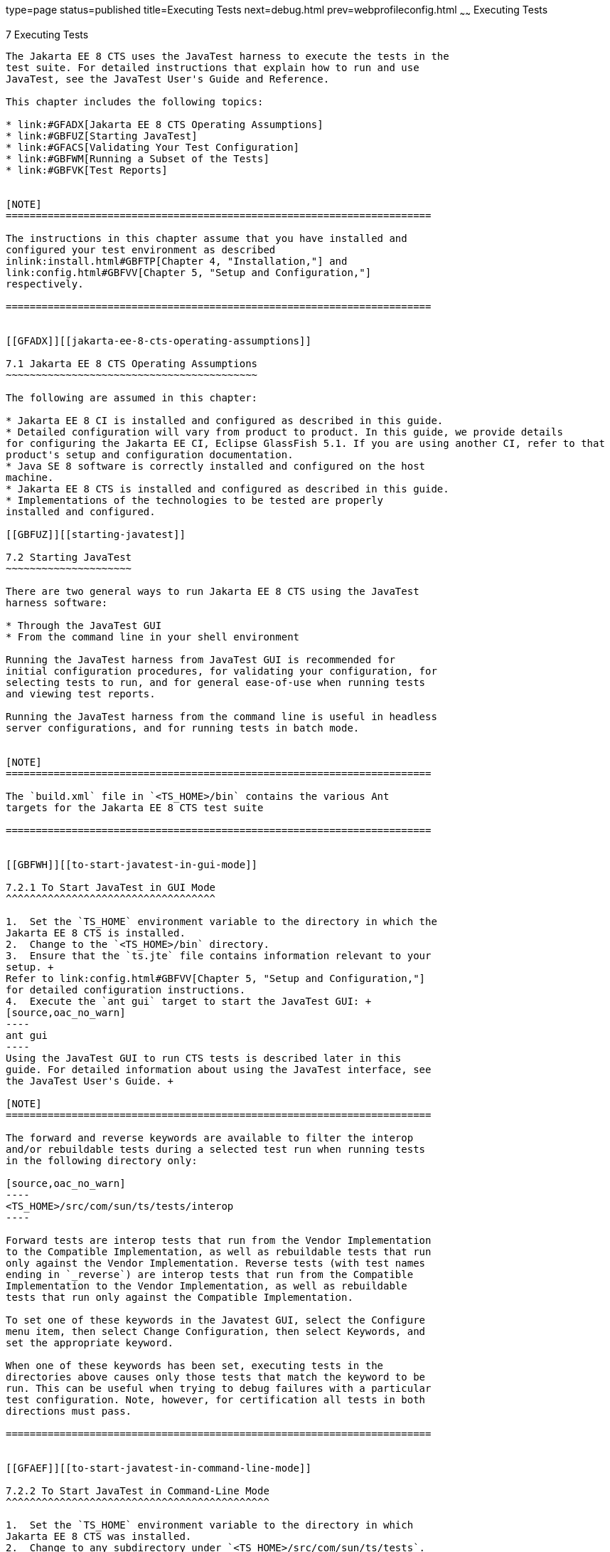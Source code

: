type=page
status=published
title=Executing Tests
next=debug.html
prev=webprofileconfig.html
~~~~~~
Executing Tests
===============

[[GBFWO]][[executing-tests]]

7 Executing Tests
-----------------

The Jakarta EE 8 CTS uses the JavaTest harness to execute the tests in the
test suite. For detailed instructions that explain how to run and use
JavaTest, see the JavaTest User's Guide and Reference.

This chapter includes the following topics:

* link:#GFADX[Jakarta EE 8 CTS Operating Assumptions]
* link:#GBFUZ[Starting JavaTest]
* link:#GFACS[Validating Your Test Configuration]
* link:#GBFWM[Running a Subset of the Tests]
* link:#GBFVK[Test Reports]


[NOTE]
=======================================================================

The instructions in this chapter assume that you have installed and
configured your test environment as described
inlink:install.html#GBFTP[Chapter 4, "Installation,"] and
link:config.html#GBFVV[Chapter 5, "Setup and Configuration,"]
respectively.

=======================================================================


[[GFADX]][[jakarta-ee-8-cts-operating-assumptions]]

7.1 Jakarta EE 8 CTS Operating Assumptions
~~~~~~~~~~~~~~~~~~~~~~~~~~~~~~~~~~~~~~~~~~

The following are assumed in this chapter:

* Jakarta EE 8 CI is installed and configured as described in this guide.
* Detailed configuration will vary from product to product. In this guide, we provide details
for configuring the Jakarta EE CI, Eclipse GlassFish 5.1. If you are using another CI, refer to that
product's setup and configuration documentation.
* Java SE 8 software is correctly installed and configured on the host
machine.
* Jakarta EE 8 CTS is installed and configured as described in this guide.
* Implementations of the technologies to be tested are properly
installed and configured.

[[GBFUZ]][[starting-javatest]]

7.2 Starting JavaTest
~~~~~~~~~~~~~~~~~~~~~

There are two general ways to run Jakarta EE 8 CTS using the JavaTest
harness software:

* Through the JavaTest GUI
* From the command line in your shell environment

Running the JavaTest harness from JavaTest GUI is recommended for
initial configuration procedures, for validating your configuration, for
selecting tests to run, and for general ease-of-use when running tests
and viewing test reports.

Running the JavaTest harness from the command line is useful in headless
server configurations, and for running tests in batch mode.


[NOTE]
=======================================================================

The `build.xml` file in `<TS_HOME>/bin` contains the various Ant 
targets for the Jakarta EE 8 CTS test suite

=======================================================================


[[GBFWH]][[to-start-javatest-in-gui-mode]]

7.2.1 To Start JavaTest in GUI Mode
^^^^^^^^^^^^^^^^^^^^^^^^^^^^^^^^^^^

1.  Set the `TS_HOME` environment variable to the directory in which the
Jakarta EE 8 CTS is installed.
2.  Change to the `<TS_HOME>/bin` directory.
3.  Ensure that the `ts.jte` file contains information relevant to your
setup. +
Refer to link:config.html#GBFVV[Chapter 5, "Setup and Configuration,"]
for detailed configuration instructions.
4.  Execute the `ant gui` target to start the JavaTest GUI: +
[source,oac_no_warn]
----
ant gui
----
Using the JavaTest GUI to run CTS tests is described later in this
guide. For detailed information about using the JavaTest interface, see
the JavaTest User's Guide. +

[NOTE]
=======================================================================

The forward and reverse keywords are available to filter the interop
and/or rebuildable tests during a selected test run when running tests
in the following directory only:

[source,oac_no_warn]
----
<TS_HOME>/src/com/sun/ts/tests/interop
----

Forward tests are interop tests that run from the Vendor Implementation
to the Compatible Implementation, as well as rebuildable tests that run
only against the Vendor Implementation. Reverse tests (with test names
ending in `_reverse`) are interop tests that run from the Compatible
Implementation to the Vendor Implementation, as well as rebuildable
tests that run only against the Compatible Implementation.

To set one of these keywords in the Javatest GUI, select the Configure
menu item, then select Change Configuration, then select Keywords, and
set the appropriate keyword.

When one of these keywords has been set, executing tests in the
directories above causes only those tests that match the keyword to be
run. This can be useful when trying to debug failures with a particular
test configuration. Note, however, for certification all tests in both
directions must pass.

=======================================================================


[[GFAEF]][[to-start-javatest-in-command-line-mode]]

7.2.2 To Start JavaTest in Command-Line Mode
^^^^^^^^^^^^^^^^^^^^^^^^^^^^^^^^^^^^^^^^^^^^

1.  Set the `TS_HOME` environment variable to the directory in which
Jakarta EE 8 CTS was installed.
2.  Change to any subdirectory under `<TS_HOME>/src/com/sun/ts/tests`.
3.  Ensure that the `ts.jte` file contains information relevant to your
setup. +
Refer to link:config.html#GBFVV[Chapter 5, "Setup and Configuration,"]
for detailed configuration instructions.
4.  Execute the `runclient` Ant target to start the JavaTest: +
[source,oac_no_warn]
----
ant runclient
----
This runs all tests in the current directory and any subdirectories.

[[GCMCU]]

===== Example 7-1 Running the Jakarta EE 8 CTS Signature Tests

To run the Jakarta EE 8 CTS signature tests, enter the following commands:

[source,oac_no_warn]
----
cd <TS_HOME>/src/com/sun/ts/tests/signaturetest/javaee
ant runclient
----

[[GCMBV]]

===== Example 7-2 Running a Single Test Directory

To run a single test directory in the `forward` direction, enter the
following commands:

[source,oac_no_warn]
----
cd <TS_HOME>/src/com/sun/ts/tests/jaxws/api/jakarta_xml_ws/Dispatch
ant -Dkeywords=forward runclient
----

[[GCMCA]]

===== Example 7-3 Running a Subset of Test Directories

To run a subset of test directories in the `reverse` direction, enter
the following commands:

[source,oac_no_warn]
----
cd <TS_HOME>/src/com/sun/ts/tests/jaxws/api
ant -Dkeywords=reverse runclient
----

[[GFACS]][[validating-your-test-configuration]]

7.3 Validating Your Test Configuration
~~~~~~~~~~~~~~~~~~~~~~~~~~~~~~~~~~~~~~

[[GFADI]][[to-validate-your-configuration-in-gui-mode]]

7.3.1 To Validate Your Configuration in GUI Mode
^^^^^^^^^^^^^^^^^^^^^^^^^^^^^^^^^^^^^^^^^^^^^^^^

1.  Start the JavaTest GUI and step through the basic configuration
steps, if required, as described in link:config.html#GEYOD[Section 5.5.2,
"The Configuration Interview."]
2.  In the JavaTest GUI tree view, expand the following directories:
`com`, `sun`, `ts`, `tests`, `samples`.
3.  Highlight the `samples` directory, right-click, and choose *Execute
These Tests*. +
If a work directory has not been specified, you are prompted to specify
or create a new one.
4.  From the *JavaTest* main menu, select *File*, then select *Create Work
Directory*. The *Create Work Directory* dialog is displayed.
5.  Locate or enter the name of the directory to which the test harness
will write temporary files (for example, `/tmp/JTWork`), and click
*Create*.
6.  From the JavaTest main menu, select *Run Tests*, then select *Start* to
run the default tests. +
If your configuration information is incomplete, you are prompted to
supply the missing parameters. +
The JavaTest status bar grows while JavaTest tracks statistics relative
to the files done, tests found, and tests done.
7.  Check the results. +
Test progress and results are displayed by the JavaTest harness.

[[GFACO]][[to-validate-your-configuration-in-command-line-mode]]

7.3.2 To Validate Your Configuration in Command-Line Mode
^^^^^^^^^^^^^^^^^^^^^^^^^^^^^^^^^^^^^^^^^^^^^^^^^^^^^^^^^

.  Go to the `<TS_HOME>/src/com/sun/ts/tests/samples` directory.
.  Start the the test run by executing the following command: 
+
[source,oac_no_warn]
----
ant runclient
----
+
All sample tests will be run, and should pass.
.  Generate test reports by executing the following commands:
..  Change to the `<TS_HOME>/bin` directory: 
+
[source,oac_no_warn]
----
cd <TS_HOME>/bin
----
+
..  Run the `report` Ant target: 
+
[source,oac_no_warn]
----
ant report
----
+
Reports are written to the report directory you specified in
`<TS_HOME>/bin/ts.jte`. If no report directory is specified, reports are
written to the `/tmp/JTreport` directory (Solaris/Linux) or
`C:\temp\JTreport` (Windows).

[[GBFWM]][[running-a-subset-of-the-tests]]

7.4 Running a Subset of the Tests
~~~~~~~~~~~~~~~~~~~~~~~~~~~~~~~~~

[[GBFVT]][[to-run-a-subset-of-tests-in-gui-mode]]

7.4.1 To Run a Subset of Tests in GUI Mode
^^^^^^^^^^^^^^^^^^^^^^^^^^^^^^^^^^^^^^^^^^

1.  From the JavaTest main menu, select *Configure*, then select *Edit
Configuration*.
2.  In the Configuration Editor, select *Specify Tests to Run?* from the
option list on the left. +
You are asked whether you want to run all or a subset of the test suite.
3.  Click *Yes*, and then *Next* to run a subset of tests.
4.  Select the tests you want to run from the displayed test tree, and
then click *Done*. +
You can select entire branches of the test tree, or use `Ctrl+Click` or
`Shift+Click` to select multiple tests or ranges of tests, respectively. +
After clicking *Done*, you are returned to the JavaTest main window.
5.  Select *Run Tests*, then select *Start* to run the tests you selected.

[[GBFWK]][[to-run-a-subset-of-tests-in-command-line-mode]]

7.4.2 To Run a Subset of Tests in Command-Line Mode
^^^^^^^^^^^^^^^^^^^^^^^^^^^^^^^^^^^^^^^^^^^^^^^^^^^

1.  Change to the directory containing the tests you want to run. +
For example, `<TS_HOME>/src/com/sun/ts/tests/samples`.
2.  Start the test run by executing the following command: 
+
[source,oac_no_warn]
----
ant runclient
----
+
The tests in `<TS_HOME>/src/com/sun/ts/tests/samples` and its
subdirectories are run.

[[GBFVL]][[to-run-a-subset-of-tests-in-batch-mode-based-on-prior-result-status]]

7.4.3 To Run a Subset of Tests in Batch Mode Based on Prior Result
Status
^^^^^^^^^^^^^^^^^^^^^^^^^^^^^^^^^^^^^^^^^^^^^^^^^^^^^^^^^^^^^^^^^^^^^^^^^

You can run certain tests in batch mode based on the test's prior run
status by specifying the `priorStatus` system property when invoking
Ant.

Invoke `ant` with the `priorStatus` property.

The accepted values for the `priorStatus` property are any combination
of the following:

* `fail`
* `pass`
* `error`
* `notRun`

For example, you could run all Jakarta EE 8 tests with a status of failed
and error by invoking the following commands:

[source,oac_no_warn]
----
cd <TS_HOME>/src/com/sun/ts/tests/ejb
ant -DpriorStatus="fail,error" runclient
----

Note that multiple `priorStatus` values must be separated by commas.

[[sthref25]][[using-keywords-to-test-required-and-optional-technologies]]

7.5 Using Keywords to Test Required and Optional Technologies
~~~~~~~~~~~~~~~~~~~~~~~~~~~~~~~~~~~~~~~~~~~~~~~~~~~~~~~~~~~~~

The Jakarta EE CTS includes some tests that may be optional depending on
your implementation. For example, certain technologies are now optional
for implementations of the full Jakarta EE Platform. There are other
technologies which are optional for Web Profile implementations, but may
be implemented. If implemented, optional tests must be run and pass.
There are two mechanisms in place in the CTS which control whether or
not a given set of tests is run - the `javaee.level` property in the
`ts.jte` file (see link:#BCGBAHFF[Section 7.5.1, "Setting the
javaee.level Property"]) and keywords (see link:#BCGHGJIC[Section 7.5.2,
"Using Keywords to Create Groups and Subsets of Tests"]).

[[BCGBAHFF]][[setting-the-javaee.level-property]]

7.5.1 Setting the javaee.level Property
^^^^^^^^^^^^^^^^^^^^^^^^^^^^^^^^^^^^^^^

The `ts.jte` file includes the `javaee.level` property. This property
serves two purposes. First, it is used to determine whether the
implementation under test is a Jakarta EE Full profile (full) or Jakarta EE
Web profile (web). Either "full" or "web" must be specified in the list
values. A setting of "full" instructs the test harness to deploy EAR
files. A setting of "web" instructs the test harness to deploy WAR
files. The `javaee.level` property is also used to help determine which
APIs in the signature tests are to be tested. The comments that precede
the property setting in the `ts.jte` file provide additional information
about setting this property.

The default setting is as follows:

[source,oac_no_warn]
----
javaee.level=full jaxr jaxrpc 
----

[[BCGHGJIC]][[using-keywords-to-create-groups-and-subsets-of-tests]]

7.5.2 Using Keywords to Create Groups and Subsets of Tests
^^^^^^^^^^^^^^^^^^^^^^^^^^^^^^^^^^^^^^^^^^^^^^^^^^^^^^^^^^

Each test in CTS has keywords associated with it. The keywords are used
to create groups and subsets of tests. At test execution time, a user
can tell the test harness to only run tests with or without certain
keywords. This mechanism is used to select or omit testing on selected
optional technologies. The "keywords" property can be set to a set of
available keywords joined by "&" and/or "|".

To set the keywords system property at runtime, you must either pass it
on the command line via `-Dkeywords=""` or in the JavaTest GUI, by
opening the test suite and performing the following steps:

1.  Select *View*, then select *Filters*, then select *CurrentConfiguration*.
2.  Select *Configure*, then select *ChangeConfiguration*, then select
*Keywords*.
3.  In the Keywords dialog, select the Select *Tests that Match* check
box, specify the desired keyword in the field, then click *Done*. +
Only tests that have been tagged with that keyword will be enabled in
the test tree.

The examples in the sections that follow show how to use keywords to run
required technologies in both the Full and Web profile, run/omit running
optional sets of tests in CTS, and run the Interoperability and
Rebuildable tests in forward and reverse directions.

[[sthref26]][[to-use-keywords-to-run-required-technologies]]

7.5.2.1 To Use Keywords to Run Required Technologies
++++++++++++++++++++++++++++++++++++++++++++++++++++

[[sthref27]]

===== Example 7-4 Running Tests for Required Technologies in the Full Profile

[source,oac_no_warn]
----
cd <TS_HOME>/src/com/sun/ts/tests
ant -Dkeywords=javaee runclient
----

Only tests that are required by the Full Profile will be run.

[[sthref28]]

===== Example 7-5 Running Tests for All Required Technologies in the Web Profile

[source,oac_no_warn]
----
cd <TS_HOME>/src/com/sun/ts/tests
ant -Dkeywords=javaee_web_profile runclient
----

Only tests that are required by the Web Profile will be run.

[[sthref29]]

===== Example 7-6 Running All Required Tests Except Connector Tests in the Full Profile

[source,oac_no_warn]
----
cd <TS_HOME>/src/com/sun/ts/tests
ant -Dkeywords="javaee & !connector" runclient
----

[[sthref30]]

===== Example 7-7 Running All EJB Tests in the Full Profile

[source,oac_no_warn]
----
cd <TS_HOME>/src/com/sun/ts/tests
ant -Dkeywords=ejb runclient
----

[[sthref31]]

===== Example 7-8 Running All EJB 3.2 Tests in the Full Profile

[source,oac_no_warn]
----
cd <TS_HOME>/src/com/sun/ts/tests
ant -Dkeywords=ejb32 runclient
----

[[sthref32]]

===== Example 7-9 Running All EJB Tests in the Web Profile

[source,oac_no_warn]
----
cd <TS_HOME>/src/com/sun/ts/tests
ant -Dkeywords=ejb_web_profile runclient
----

[[sthref33]][[to-use-keywords-to-run-optional-technologies-with-the-full-profile]]

7.5.2.2 To Use Keywords to Run Optional Technologies With the Full Profile
++++++++++++++++++++++++++++++++++++++++++++++++++++++++++++++++++++++++++

Keywords can be used to run subsets of tests from areas that are not
required by the Jakarta EE 8 platform specification. link:#BAGGCEJC[Table
7-1] lists optional subsets of tests that can be run for the Full
Profile and provides the technology-to-keyword mappings for each of the
optional areas.

[[sthref34]][[BAGGCEJC]]

===== Table 7-1 Keyword to Technology Mappings for Full Profile Optional
Subsets

[width="100%",cols="50%,50%",options="header",]
|=======================================================================
|Technology |Keyword
|EJB 1.x, CMP, BMP, entity beans |`ejb_1x_optional or` `javaee_optional`
|EJB 2.x, CMP, BMP, entity beans |`ejb_2x_optional` or `javaee_optional`
|EJBQL |`javaee_optional`
|JAXR |`javaee_optional`
|JAX-RPC |javaee_optional
|=======================================================================


[[sthref35]]

===== Example 7-10 Running Tests for All Optional Technologies in the Full Profile

[source,oac_no_warn]
----
cd <TS_HOME>/src/com/sun/ts/tests
ant -Dkeywords=javaee_optional runclient
----

[[sthref36]]

===== Example 7-11 Running the Optional JAXR and JAX-RPC Tests With the Required Full Profile Tests

[source,oac_no_warn]
----
cd <TS_HOME>/src/com/sun/ts/tests
ant -Dkeywords="javaee | jaxr | jaxrpc" runclient
----

The optional JAXR and JAX-RPC tests and the tests that are required by
the Full Profile will be run.

[[GKKFN]][[to-use-keywords-to-run-optional-subsets-of-tests-with-the-web-profile]]

7.5.2.3 To Use Keywords to Run Optional Subsets of Tests With the Web Profile
+++++++++++++++++++++++++++++++++++++++++++++++++++++++++++++++++++++++++++++

Keywords can be used to run subsets of tests from additional areas that
are not required by the Jakarta EE 8 Web Profile specification. For
example, if your server implements the Jakarta EE 8 Web Profile and the
Jakarta Connector Architecture 1.7 technology, set the keywords to
`javaee_web_profile|connector_web_profile` to enable running tests for
both areas. The command below shows how to specify these keywords to run
the tests in both areas.

[source,oac_no_warn]
----
ant -Dkeywords="(javaee_web_profile|connector_web_profile) runclient
----

link:#GLAEV[Table 7-2] lists optional subsets of tests that can be run
for the Web Profile and provides the technology-to-keyword mappings for
each of the optional areas.

[[sthref37]][[GLAEV]]

===== Table 7-2 Keyword to Technology Mappings for Web Profile Optional
Subsets

[width="100%",cols="50%,50%",options="header",]
|==================================
|Technology |Keyword
|Jakarta Connectors |`connector_web_profile`
|Jakarta Authorization (formerly JACC) |`jacc_web_profile`
|Jakarta Authentication (formerly JASPIC) |`jaspic_web_profile`
|Jakarta Mail (formerly JavaMail) |`javamail_web_profile`
|Jakarta Registries (formerly JAXR) |`jaxr_web_profile`
|Jakarta XML RPC (formerly JAX-RPC) |`jaxrpc_web_profile`
|Jakarta Messaging(formerly JMS) |`jms_web_profile`
|XA |`xa_web_profile`
|==================================


To add tests for other technologies, select the appropriate keyword from
link:#GLAEV[Table 7-2]. This table provides a mapping of keywords to
optional technologies (test directories) in the test suite and indicates
optional test areas for the Jakarta EE 8 Web Profile.

[[sthref38]]

===== Example 7-12 Running Tests for All Optional Technologies in the Web Profile

[source,oac_no_warn]
----
cd <TS_HOME>/src/com/sun/ts/tests
ant -Dkeywords=javaee_web_profile_optional runclient
----

[[sthref39]]

===== Example 7-13 Running the Optional Jakarta Authorization and Authentication Tests With All Required Web Profile Tests

[source,oac_no_warn]
----
cd <TS_HOME>/src/com/sun/ts/tests
ant -Dkeywords="javaee_web_profile | jacc_web_profile | jaspic_web_profile" runclient
----

[[sthref40]][[to-use-keywords-to-run-optional-subsets-for-jakarta-enterprise-beans-lite]]

7.5.2.4 To Use Keywords to Run Optional Subsets for Jakarta Enterprise Beans Lite
+++++++++++++++++++++++++++++++++++++++++++++++++++++++++++++++++++++++++++++++++

Table 1-1 shows the CTS keywords you can use to test optional Jakarta Enterprise Beans (formerly EJB) Lite
components. Components denoted with an asterisk (*) are pruned
components; components without an asterisk are not required by EJB Lite.

[[sthref41]][[sthref42]]

===== Table 7-3 CTS Keywords for Optional Jakarta Enterprise Beans Lite Components

[width="100%",cols="50%,50%",options="header",]
|=======================================================================
|Component |CTS Keyword
|Message-Driven Beans |`ejb_mdb_optional`

|1x CMP/BMP Entity Beans * |ejb_1x_optional

|2x CMP/BMP Entity Beans, Remote/Home Component, Local/Home Component *
|`ejb_2x_optional`

|3x Remote |`ejb_3x_remote_optional`

|JAX-RPC Web Service Endpoint * |`ejb_jaxrpc_optional`

|EJB QL * |`ejb_ql_optional`

|Persistent Timer Service |`ejb_persistent_timer_optional`

|Remote asyncrhonous session bean |`ejb_remote_async_optional`

|RMI-IIOP Interoperability |`ejb_rmi_interop_optional`

|EJB Embeddable Container |`ejb_embeddable_optional`
|=======================================================================


Support for the following features has been made optional in this
release:

* EJB 2.1 and earlier Entity Bean Component Contract for
Container-Managed Persistence and Bean-Managed Persistence
* Client View of an EJB 2.1 and earlier Entity Bean
* EJB QL: Query Language for Container-Managed Persistence Query Methods
* Jakarta RESTful Web Services (formerly JAX-RPC) Based Web Service Endpoints
* Jakarta XML-RPC (formerly JAX-RPC) Web Service Client View
* Jakarta Registries (formerly JAXR) 1.0

[[sthref43]][[to-use-keywords-to-run-tests-in-selected-vehicles]]

7.5.2.5 To Use Keywords to Run Tests in Selected Vehicles
+++++++++++++++++++++++++++++++++++++++++++++++++++++++++

The following vehicle keywords can be used to select or exclude the
vehicles in which tests are run:

* connectorservlet_vehicle
* ejblitesecuredjsp_vehicle
* ejbliteservlet_vehicle
* ejbliteservlet2_vehicle
* jaspicservlet_vehicle
* pmservlet_vehicle
* puservlet_vehicle
* wsservlet_vehicle
* servlet_vehicle
* jsp_vehicle
* web_vehicle
* appclient_vehicle
* wsappclient_vehicle
* ejb_vehicle
* wsejb_vehicle

These vehicles are defined in the
`<TS_HOME>/src/com/sun/ts/tests/common/vehicle` subdirectory structures.

[[sthref44]]

===== Example 7-14 Running Tests in the Jakarta Enterprise Beans (EJB) Vehicle Only

[source,oac_no_warn]
----
ant -Dkeywords="ejb_vehicle"  runclient
----

[[sthref45]]

===== Example 7-15 Running Tests in Vehicles Other Than the Jakarta Enterprise Beans Vehicle

[source,oac_no_warn]
----
ant -Dkeywords="!ejb_vehicle"  runclient
----

[[sthref46]][[to-use-keywords-to-run-tests-in-forward-and-reverse-directions]]

7.5.2.6 To Use Keywords to Run Tests in Forward and Reverse Directions
++++++++++++++++++++++++++++++++++++++++++++++++++++++++++++++++++++++

The `forward` and `reverse` keywords can be used to filter the interop
and/or rebuildable tests during a selected test run when running tests
in one of the following directories only:

[source,oac_no_warn]
----
<TS_HOME>/src/com/sun/ts/tests/jaxws
<TS_HOME>/src/com/sun/ts/tests/jws
<TS_HOME>/src/com/sun/ts/tests/interop
----

`Forward` tests are interop tests that run from the Vendor
Implementation to the Compatible Implementation, as well as rebuildable
tests that run only against the Vendor Implementation. Reverse tests
(with test names ending in _reverse) are interop tests that run from the
Compatible Implementation to the Vendor Implementation, as well as
rebuildable tests that run only against the Compatible Implementation.

To set one of these keywords when running in command-line mode, set the
appropriate keyword using the keyword system property.

[[sthref47]]

===== Example 7-16 Running Tests in the Forward Direction

[source,oac_no_warn]
----
ant -Dkeywords=forward runclient
----

[[sthref48]]

===== Example 7-17 Running Tests in the Reverse Direction

[source,oac_no_warn]
----
ant -Dkeywords=reverse runclient
----

To set one of these keywords in the Javatest GUI, select the Configure
menu item, then select Change Configuration, then select Keywords, and
set the appropriate keyword.

When one of these keywords has been set, executing tests in the
directories above causes only those tests that match the keyword to be
run. This can be useful when trying to debug failures with a particular
test configuration. Note, however, for certification all tests in both
directions must pass.

[[sthref49]][[running-interop-or-jwsjax-ws-reverse-tests]]

7.6 Running Interop or JWS Reverse Tests
~~~~~~~~~~~~~~~~~~~~~~~~~~~~~~~~~~~~~~~~~~~~~~~

If you are running Interop or JWS reverse tests, which run
against the Jakarta EE 8 CI, you must start the standalone deployment
server in a separate shell on the same host as the CTS harness. The
default deployment porting implementation goes through a standalone
deployment server with a dedicated classpath. To start the standalone
deployment server, change to the `<TS_HOME>/bin` directory and execute
the `start.auto.deployment.server` Ant task.

[[sthref50]][[rebuilding-test-directories]]

7.7 Rebuilding Test Directories
~~~~~~~~~~~~~~~~~~~~~~~~~~~~~~~

The following directories require rebuilding, which is done by running
the `configure.datasource.tests` Ant target:

* `com/sun/ts/tests/ejb30/lite/packaging/war/datasource`
* `com/sun/ts/tests/ejb30/assembly/appres`
* `com/sun/ts/tests/ejb30/misc/datasource`

When the `configure.datasource.tests` Ant target is run from any
directory, it rebuilds these directories and any required
subdirectories.

The `com/sun/ts/tests/jms/ee20/resourcedefs` directory must also be
rebuilt. Run the `build.special.webservices.clients` Ant target to
rebuild the tests in this directory.

The database properties in the CTS bundle are set to Derby database. If
any other database is used, the `update.metadata.token.values` ant
target needs to be executed for metadata-complete tests.

The following directories require rebuilding:
`src\com\sun\ts\tests\appclient\deploy\metadatacomplete\testapp.`

This can be done by running the `update.metadata.token.values` Ant
target.

[[GBFVK]][[test-reports]]

7.8 Test Reports
~~~~~~~~~~~~~~~~

A set of report files is created for every test run. These report files
can be found in the report directory you specify. After a test run is
completed, the JavaTest harness writes HTML reports for the test run.
You can view these files in the JavaTest ReportBrowser when running in
GUI mode, or in the web browser of your choice outside the JavaTest
interface.

To see all of the HTML report files, enter the URL of the `report.html`
file. This file is the root file that links to all of the other HTML
reports.

The JavaTest harness also creates a `summary.txt` file in the report
directory that you can open in any text editor. The `summary.txt` file
contains a list of all tests that were run, their test results, and
their status messages.

Although you can run the Ant report target from any test directory, its
support is not guaranteed in the lower level directories. It is
recommended that you always run the report target from `<TS_HOME>/bin`,
from which reports are generated containing information about which
tests were or were not run.

[[GBFWD]][[creating-test-reports]]

7.8.1 Creating Test Reports
^^^^^^^^^^^^^^^^^^^^^^^^^^^

[[GBFVH]][[to-create-a-test-report-in-gui-mode]]

7.8.1.1 To Create a Test Report in GUI Mode
+++++++++++++++++++++++++++++++++++++++++++

1.  From the JavaTest main menu, select *Report*, then select *Create
Report*. +
You are prompted to specify a directory to use for your test reports.
2.  Specify the directory you want to use for your reports, and then
click *OK*. +
Use the *Filter* list to specify whether you want to generate reports for
the current configuration, all tests, or a custom set of tests. +
You are asked whether you want to view report now.
3.  Click *Yes* to display the new report in the JavaTest ReportBrowser.

[[GBFVC]][[to-create-a-test-report-in-command-line-mode]]

7.8.1.2 To Create a Test Report in Command-Line Mode
++++++++++++++++++++++++++++++++++++++++++++++++++++

Specify where you want to create the test report.

1.  To specify the report directory from the command line at runtime,
use: 
+
[source,oac_no_warn]
----
ant report -Dreport.dir="report_dir"
----
+
Reports are written for the last test run to the directory you specify.
2.  To specify the default report directory, set the `report.dir`
property in `<TS_HOME>/bin/ts.jte`. +
For example, `report.dir="/home/josephine/reports"`.
3.  To disable reporting, set the `report.dir` property to `"none"`,
either on the command line or in `ts.jte`. +
For example: 
+
[source,oac_no_warn]
----
ant -Dreport.dir="none"
----

[[sthref51]]

Troubleshooting

Although you can run the `report` Ant target from any test directory,
its support is not guaranteed in the lower level directories. It is
recommended that you always run the `report` target from
`<TS_HOME)/bin`, from which reports are generated containing information
about which tests were or were not run.cc

[[GBFVB]][[viewing-an-existing-test-report]]

7.8.2 Viewing an Existing Test Report
^^^^^^^^^^^^^^^^^^^^^^^^^^^^^^^^^^^^^

[[GBFVO]][[to-view-an-existing-report-in-the-javatest-report-browser]]

7.8.2.1 To View an Existing Report in the JavaTest Report Browser
+++++++++++++++++++++++++++++++++++++++++++++++++++++++++++++++++

1.  From the JavaTest main menu, select Report, then select Open Report. +
You are prompted to specify the directory containing the report you want
to open.
2.  Select the report directory you want to open, and then click Open. +
The selected report set is opened in the JavaTest Report Browser.

[[GBFWB]][[to-view-an-existing-report-in-a-web-browser]]

7.8.2.2 To View an Existing Report in a Web Browser
+++++++++++++++++++++++++++++++++++++++++++++++++++

Use the Web browser of your choice to view the `report.html` file in the
report directory you specified from the command line or in `ts.jte`.

The current report directory is displayed when you run the `report`
target.
